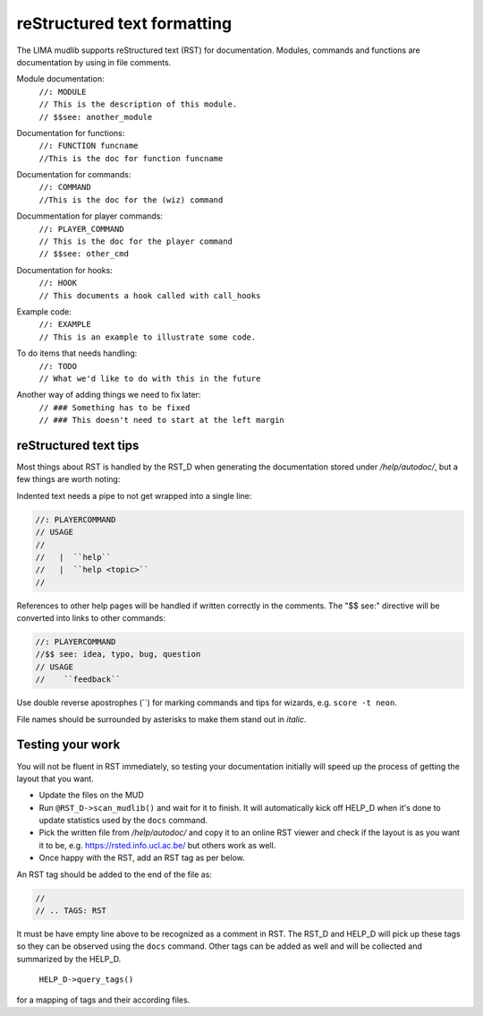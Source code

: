 reStructured text formatting
============================
The LIMA mudlib supports reStructured text (RST) for documentation. Modules, commands and functions are documentation by using in file comments.

Module documentation:
 |  ``//: MODULE``
 |  ``// This is the description of this module.``
 |  ``// $$see: another_module``

Documentation for functions:
 |  ``//: FUNCTION funcname``
 |  ``//This is the doc for function funcname``

Documentation for commands:
 |  ``//: COMMAND``
 |  ``//This is the doc for the (wiz) command``

Docummentation for player commands:
 |  ``//: PLAYER_COMMAND``
 |  ``// This is the doc for the player command``
 |  ``// $$see: other_cmd``

Documentation for hooks:
 |  ``//: HOOK``
 |  ``// This documents a hook called with call_hooks``

Example code:
 |  ``//: EXAMPLE``
 |  ``// This is an example to illustrate some code.``

To do items that needs handling:
 |  ``//: TODO``
 |  ``// What we'd like to do with this in the future``

Another way of adding things we need to fix later:
 |  ``// ### Something has to be fixed``
 |  ``// ### This doesn't need to start at the left margin``

reStructured text tips
----------------------
Most things about RST is handled by the RST_D when generating the documentation stored under */help/autodoc/*, but a few things are worth noting:

Indented text needs a pipe to not get wrapped into a single line:

.. code-block:: c

  //: PLAYERCOMMAND
  // USAGE
  //
  //   |  ``help``
  //   |  ``help <topic>``
  //

References to other help pages will be handled if written correctly in the comments. The "$$ see:" directive will be converted into links to other commands:

.. code-block:: c

  //: PLAYERCOMMAND
  //$$ see: idea, typo, bug, question
  // USAGE
  //    ``feedback``

Use double reverse apostrophes (\`\`) for marking commands and tips for wizards, e.g. ``score -t neon``.

File names should be surrounded by asterisks to make them stand out in *italic*.

Testing your work
-----------------
You will not be fluent in RST immediately, so testing your documentation initially will speed up the process of getting the layout that you want.

- Update the files on the MUD
- Run ``@RST_D->scan_mudlib()`` and wait for it to finish. It will automatically kick off HELP_D when it's done to update statistics used by the ``docs`` command.
- Pick the written file from */help/autodoc/* and copy it to an online RST viewer and check if the layout is as you want it to be, e.g. https://rsted.info.ucl.ac.be/ but others work as well.
- Once happy with the RST, add an RST tag as per below.

An RST tag should be added to the end of the file as:

.. code-block:: c

  //
  // .. TAGS: RST

It must be have empty line above to be recognized as a comment in RST. The RST_D and HELP_D will pick up these tags so they can be observed using the ``docs`` command. Other tags can be added as well and will be collected and summarized by the HELP_D. 

     ``HELP_D->query_tags()`` 

for a mapping of tags and their according files.